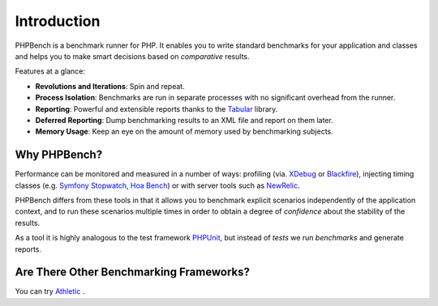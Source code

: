 Introduction
============

PHPBench is a benchmark runner for PHP. It enables you to write standard
benchmarks for your application and classes and helps you to make smart
decisions based on *comparative* results.

Features at a glance:

- **Revolutions and Iterations**: Spin and repeat.
- **Process Isolation**: Benchmarks are run in separate processes with no
  significant overhead from the runner.
- **Reporting**: Powerful and extensible reports thanks to the `Tabular`_ library.
- **Deferred Reporting**: Dump benchmarking results to an XML file and report
  on them later.
- **Memory Usage**: Keep an eye on the amount of memory used by benchmarking
  subjects.

Why PHPBench?
-------------

Performance can be monitored and measured in a number of ways: profiling (via.
`XDebug`_ or `Blackfire`_), injecting timing classes (e.g. `Symfony Stopwatch`_, `Hoa
Bench`_) or with server tools such as `NewRelic`_.

PHPBench differs from these tools in that it allows you to benchmark explicit
scenarios independently of the application context, and to run these scenarios
multiple times in order to obtain a degree of *confidence* about the stability
of the results.

As a tool it is highly analogous to the test framework `PHPUnit`_, but instead of *tests* we run
*benchmarks* and generate reports.

Are There Other Benchmarking Frameworks?
----------------------------------------

You can try `Athletic`_ .

.. _Symfony Stopwatch: http://symfony.com/doc/current/components/stopwatch.html
.. _Tabular: https://github.com/phpbench/tabular
.. _XDebug: http://xdebug.org
.. _Blackfire: https://blackfire.io/
.. _NewRelic: http://newrelic.com
.. _Athletic: https://github.com/polyfractal/athletic
.. _HOA Bench: http://hoa-project.net/En/Literature/Hack/Bench.html
.. _PHPunit: http://phpunit.de
